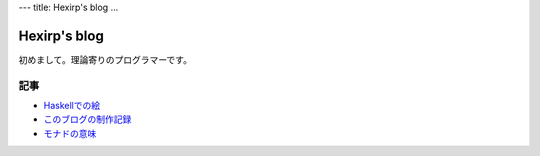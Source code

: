 ---
title: Hexirp's blog
...

#############
Hexirp's blog
#############

初めまして。理論寄りのプログラマーです。

****
記事
****

* `Haskellでの絵 <articles/graphics_in_haskell.html>`_
* `このブログの制作記録 <articles/making_blog.html>`_
* `モナドの意味 <articles/the_meaining_of_monad.html>`_

